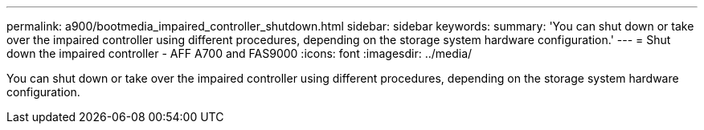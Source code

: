 ---
permalink: a900/bootmedia_impaired_controller_shutdown.html
sidebar: sidebar
keywords:
summary: 'You can shut down or take over the impaired controller using different procedures, depending on the storage system hardware configuration.'
---
= Shut down the impaired controller - AFF A700 and FAS9000
:icons: font
:imagesdir: ../media/

[.lead]
You can shut down or take over the impaired controller using different procedures, depending on the storage system hardware configuration.
